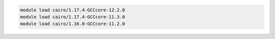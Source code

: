 .. code-block:: console

    module load cairo/1.17.4-GCCcore-12.2.0
    module load cairo/1.17.4-GCCcore-11.3.0
    module load cairo/1.16.0-GCCcore-11.2.0
